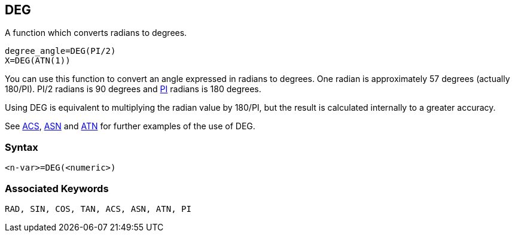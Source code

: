 == [#deg]#DEG#

A function which converts radians to degrees.

[source,console]
----
degree_angle=DEG(PI/2)
X=DEG(ATN(1))
----

You can use this function to convert an angle expressed in radians to degrees. One radian is approximately 57 degrees (actually 180/PI). PI/2 radians is 90 degrees and link:bbckey3.html#pi[PI] radians is 180 degrees.

Using DEG is equivalent to multiplying the radian value by 180/PI, but the result is calculated internally to a greater accuracy.

See link:#acs[ACS], link:#asn[ASN] and link:#atn[ATN] for further examples of the use of DEG.

=== Syntax

[source,console]
----
<n-var>=DEG(<numeric>)
----

=== Associated Keywords

[source,console]
----
RAD, SIN, COS, TAN, ACS, ASN, ATN, PI
----

